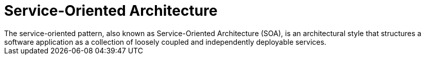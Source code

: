 = Service-Oriented Architecture
The service-oriented pattern, also known as Service-Oriented Architecture (SOA), is an architectural style that structures a software application as a collection of loosely coupled and independently deployable services.